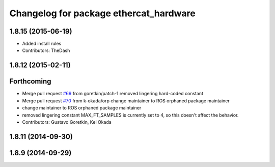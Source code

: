 ^^^^^^^^^^^^^^^^^^^^^^^^^^^^^^^^^^^^^^^
Changelog for package ethercat_hardware
^^^^^^^^^^^^^^^^^^^^^^^^^^^^^^^^^^^^^^^

1.8.15 (2015-06-19)
-------------------
* Added install rules
* Contributors: TheDash

1.8.12 (2015-02-11)
-------------------

Forthcoming
-----------
* Merge pull request `#69 <https://github.com/PR2/pr2_ethercat_drivers/issues/69>`_ from goretkin/patch-1
  removed lingering hard-coded constant
* Merge pull request `#70 <https://github.com/PR2/pr2_ethercat_drivers/issues/70>`_ from k-okada/orp
  change maintainer to ROS orphaned package maintainer
* change maintainer to ROS orphaned package maintainer
* removed lingering constant
  MAX_FT_SAMPLES is currently set to 4, so this doesn't affect the behavior.
* Contributors: Gustavo Goretkin, Kei Okada

1.8.11 (2014-09-30)
-------------------

1.8.9 (2014-09-29)
------------------
